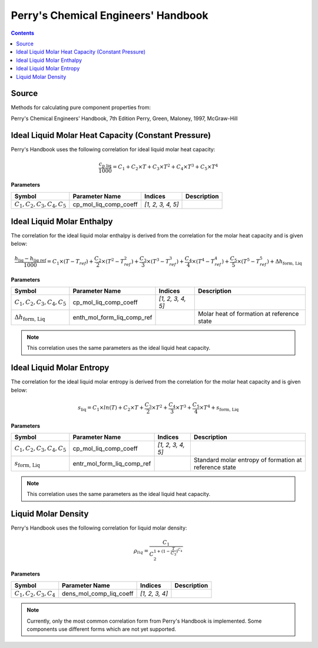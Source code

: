 Perry's Chemical Engineers' Handbook
====================================

.. contents:: Contents 
    :depth: 2

Source
------

Methods for calculating pure component properties from:

Perry's Chemical Engineers' Handbook, 7th Edition
Perry, Green, Maloney, 1997, McGraw-Hill

Ideal Liquid Molar Heat Capacity (Constant Pressure)
----------------------------------------------------

Perry's Handbook uses the following correlation for ideal liquid molar heat capacity:

.. math:: \frac{c_{\text{p liq}}}{1000} = C_1 + C_2 \times T + C_3 \times T^2 + C_4 \times T^3 + C_5 \times T^4

**Parameters**

.. csv-table::
   :header: "Symbol", "Parameter Name", "Indices", "Description"

   ":math:`C_1, C_2, C_3, C_4, C_5`", "cp_mol_liq_comp_coeff", "`[1, 2, 3, 4, 5]`", ""

Ideal Liquid Molar Enthalpy
---------------------------

The correlation for the ideal liquid molar enthalpy is derived from the correlation for the molar heat capacity and is given below:

.. math:: \frac{h_{\text{liq}} - h_{\text{liq ref}}}{1000} = C_1 \times (T-T_{ref}) + \frac{C_2}{2} \times (T^2 - T_{ref}^2) + \frac{C_3}{3} \times (T^3 - T_{ref}^3) + \frac{C_4}{4} \times (T^4 - T_{ref}^4) + \frac{C_5}{5} \times (T^5 - T_{ref}^5) + \Delta h_{\text{form, Liq}}

**Parameters**

.. csv-table::
   :header: "Symbol", "Parameter Name", "Indices", "Description"

   ":math:`C_1, C_2, C_3, C_4, C_5`", "cp_mol_liq_comp_coeff", "`[1, 2, 3, 4, 5]`", ""
   ":math:`\Delta h_{\text{form, Liq}}`", "enth_mol_form_liq_comp_ref", "", "Molar heat of formation at reference state"

.. note::
    This correlation uses the same parameters as the ideal liquid heat capacity.

Ideal Liquid Molar Entropy
---------------------------

The correlation for the ideal liquid molar entropy is derived from the correlation for the molar heat capacity and is given below:

.. math:: s_{\text{liq}} = C_1 \times ln(T) + C_2 \times T + \frac{C_3}{2} \times T^2 + \frac{C_4}{3} \times T^3 + \frac{C_5}{4} \times T^4 + s_{\text{form, Liq}}

**Parameters**

.. csv-table::
   :header: "Symbol", "Parameter Name", "Indices", "Description"

   ":math:`C_1, C_2, C_3, C_4, C_5`", "cp_mol_liq_comp_coeff", "`[1, 2, 3, 4, 5]`", ""
   ":math:`s_{\text{form, Liq}}`", "entr_mol_form_liq_comp_ref", "", "Standard molar entropy of formation at reference state"

.. note::
    This correlation uses the same parameters as the ideal liquid heat capacity.

Liquid Molar Density
--------------------

Perry's Handbook uses the following correlation for liquid molar density:

.. math:: \rho_{liq} = \frac{C_1}{C_2^{1 + (1-\frac{T}{C_3})^{C_4}}}

**Parameters**

.. csv-table::
   :header: "Symbol", "Parameter Name", "Indices", "Description"

   ":math:`C_1, C_2, C_3, C_4`", "dens_mol_comp_liq_coeff", "`[1, 2, 3, 4]`", ""

.. note::
    Currently, only the most common correlation form from Perry's Handbook is implemented. Some components use different forms which are not yet supported.
